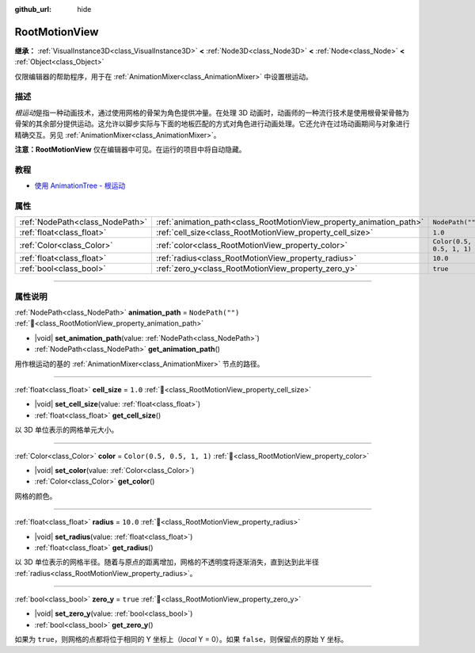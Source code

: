 :github_url: hide

.. DO NOT EDIT THIS FILE!!!
.. Generated automatically from Godot engine sources.
.. Generator: https://github.com/godotengine/godot/tree/4.4/doc/tools/make_rst.py.
.. XML source: https://github.com/godotengine/godot/tree/4.4/doc/classes/RootMotionView.xml.

.. _class_RootMotionView:

RootMotionView
==============

**继承：** :ref:`VisualInstance3D<class_VisualInstance3D>` **<** :ref:`Node3D<class_Node3D>` **<** :ref:`Node<class_Node>` **<** :ref:`Object<class_Object>`

仅限编辑器的帮助程序，用于在 :ref:`AnimationMixer<class_AnimationMixer>` 中设置根运动。

.. rst-class:: classref-introduction-group

描述
----

*根运动*\ 是指一种动画技术，通过使用网格的骨架为角色提供冲量。在处理 3D 动画时，动画师的一种流行技术是使用根骨架骨骼为骨架的其余部分提供运动。这允许以脚步实际与下面的地板匹配的方式对角色进行动画处理。它还允许在过场动画期间与对象进行精确交互。另见 :ref:`AnimationMixer<class_AnimationMixer>`\ 。

\ **注意：**\ **RootMotionView** 仅在编辑器中可见。在运行的项目中将自动隐藏。

.. rst-class:: classref-introduction-group

教程
----

- `使用 AnimationTree - 根运动 <../tutorials/animation/animation_tree.html#root-motion>`__

.. rst-class:: classref-reftable-group

属性
----

.. table::
   :widths: auto

   +---------------------------------+---------------------------------------------------------------------+---------------------------+
   | :ref:`NodePath<class_NodePath>` | :ref:`animation_path<class_RootMotionView_property_animation_path>` | ``NodePath("")``          |
   +---------------------------------+---------------------------------------------------------------------+---------------------------+
   | :ref:`float<class_float>`       | :ref:`cell_size<class_RootMotionView_property_cell_size>`           | ``1.0``                   |
   +---------------------------------+---------------------------------------------------------------------+---------------------------+
   | :ref:`Color<class_Color>`       | :ref:`color<class_RootMotionView_property_color>`                   | ``Color(0.5, 0.5, 1, 1)`` |
   +---------------------------------+---------------------------------------------------------------------+---------------------------+
   | :ref:`float<class_float>`       | :ref:`radius<class_RootMotionView_property_radius>`                 | ``10.0``                  |
   +---------------------------------+---------------------------------------------------------------------+---------------------------+
   | :ref:`bool<class_bool>`         | :ref:`zero_y<class_RootMotionView_property_zero_y>`                 | ``true``                  |
   +---------------------------------+---------------------------------------------------------------------+---------------------------+

.. rst-class:: classref-section-separator

----

.. rst-class:: classref-descriptions-group

属性说明
--------

.. _class_RootMotionView_property_animation_path:

.. rst-class:: classref-property

:ref:`NodePath<class_NodePath>` **animation_path** = ``NodePath("")`` :ref:`🔗<class_RootMotionView_property_animation_path>`

.. rst-class:: classref-property-setget

- |void| **set_animation_path**\ (\ value\: :ref:`NodePath<class_NodePath>`\ )
- :ref:`NodePath<class_NodePath>` **get_animation_path**\ (\ )

用作根运动的基的 :ref:`AnimationMixer<class_AnimationMixer>` 节点的路径。

.. rst-class:: classref-item-separator

----

.. _class_RootMotionView_property_cell_size:

.. rst-class:: classref-property

:ref:`float<class_float>` **cell_size** = ``1.0`` :ref:`🔗<class_RootMotionView_property_cell_size>`

.. rst-class:: classref-property-setget

- |void| **set_cell_size**\ (\ value\: :ref:`float<class_float>`\ )
- :ref:`float<class_float>` **get_cell_size**\ (\ )

以 3D 单位表示的网格单元大小。

.. rst-class:: classref-item-separator

----

.. _class_RootMotionView_property_color:

.. rst-class:: classref-property

:ref:`Color<class_Color>` **color** = ``Color(0.5, 0.5, 1, 1)`` :ref:`🔗<class_RootMotionView_property_color>`

.. rst-class:: classref-property-setget

- |void| **set_color**\ (\ value\: :ref:`Color<class_Color>`\ )
- :ref:`Color<class_Color>` **get_color**\ (\ )

网格的颜色。

.. rst-class:: classref-item-separator

----

.. _class_RootMotionView_property_radius:

.. rst-class:: classref-property

:ref:`float<class_float>` **radius** = ``10.0`` :ref:`🔗<class_RootMotionView_property_radius>`

.. rst-class:: classref-property-setget

- |void| **set_radius**\ (\ value\: :ref:`float<class_float>`\ )
- :ref:`float<class_float>` **get_radius**\ (\ )

以 3D 单位表示的网格半径。随着与原点的距离增加，网格的不透明度将逐渐消失，直到达到此半径 :ref:`radius<class_RootMotionView_property_radius>`\ 。

.. rst-class:: classref-item-separator

----

.. _class_RootMotionView_property_zero_y:

.. rst-class:: classref-property

:ref:`bool<class_bool>` **zero_y** = ``true`` :ref:`🔗<class_RootMotionView_property_zero_y>`

.. rst-class:: classref-property-setget

- |void| **set_zero_y**\ (\ value\: :ref:`bool<class_bool>`\ )
- :ref:`bool<class_bool>` **get_zero_y**\ (\ )

如果为 ``true``\ ，则网格的点都将位于相同的 Y 坐标上（\ *local* Y = 0）。如果 ``false``\ ，则保留点的原始 Y 坐标。

.. |virtual| replace:: :abbr:`virtual (本方法通常需要用户覆盖才能生效。)`
.. |const| replace:: :abbr:`const (本方法无副作用，不会修改该实例的任何成员变量。)`
.. |vararg| replace:: :abbr:`vararg (本方法除了能接受在此处描述的参数外，还能够继续接受任意数量的参数。)`
.. |constructor| replace:: :abbr:`constructor (本方法用于构造某个类型。)`
.. |static| replace:: :abbr:`static (调用本方法无需实例，可直接使用类名进行调用。)`
.. |operator| replace:: :abbr:`operator (本方法描述的是使用本类型作为左操作数的有效运算符。)`
.. |bitfield| replace:: :abbr:`BitField (这个值是由下列位标志构成位掩码的整数。)`
.. |void| replace:: :abbr:`void (无返回值。)`
